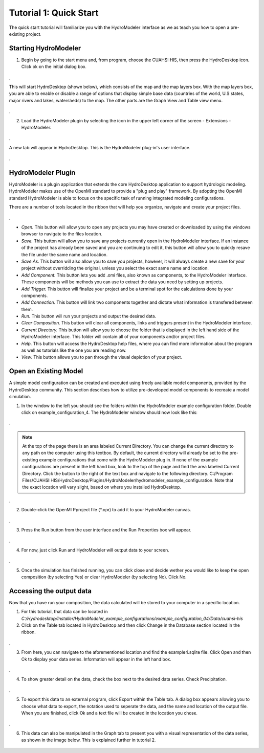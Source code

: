 .. index:: Tutorial01

Tutorial 1: Quick Start
=======================

The quick start tutorial will familiarize you with the HydroModeler interface as we as teach you how to open a pre-existing project.
   
Starting HydroModeler
---------------------

1. Begin by going to the start menu and, from program, choose the CUAHSI HIS, then press the HydroDesktop icon.  Click ok on the initial dialog box.  

.. figure:: ./images/Tutorial01/HM_fig1.png
   :align: center 
.
   
This will start HydroDesktop (shown below), which consists of the map and the map layers box.  With the map layers box, you are able to enable or disable a range of options that display simple base data (countries of the world, U.S states, major rivers and lakes, watersheds) to the map. The other parts are the Graph View and Table view menu.

.. figure:: ./images/Tutorial01/HM_fig2.png
   :align: center
.
   
2. Load the HydroModeler plugin by selecting the icon in the upper left corner of the screen - Extensions - HydroModeler.

.. figure:: ./images/Tutorial01/HM_fig3.png
   :align: center
.
   
A new tab will appear in HydroDesktop.  This is the HydroModeler plug-in's user interface.

.. figure:: ./images/Tutorial01/HM_fig4.png
   :align: center
.

HydroModeler Plugin
-------------------

HydroModeler is a plugin application that extends the core HydroDesktop application to support hydrologic modeling.  HydroModeler makes use of the OpenMI standard to provide a "plug and play" framework.  By adopting the OpenMI standard HydroModeler is able to focus on the specific task of running integrated modeling configurations.

There are a number of tools located in the ribbon that will help you organize, navigate and create your project files.

.. figure:: ./images/Tutorial01/HM_fig5.png
   :align: center
.

+ *Open.*  This button will allow you to open any projects you may have created or downloaded by using the windows browser to navigate to the files location.
+ *Save.*  This button will allow you to save any projects currently open in the HydroModeler interface.  If an instance of the project has already been saved and you are continuing to edit it, this button will allow you to quickly resave the file under the same name and location.
+ *Save As.*  This button will also allow you to save you projects, however, it will always create a new save for your project without overridding the original, unless you select the exact same name and location.
+ *Add Component.*  This button lets you add .omi files, also known as components, to the HydroModeler interface.  These components will be methods you can use to extract the data you need by setting up projects.
+ *Add Trigger.*  This button will finalize your project and be a terminal spot for the calculations done by your components.
+ *Add Connection.*  This button will link two components together and dictate what information is transfered between them.
+ *Run.*  This button will run your projects and output the desired data.
+ *Clear Composition.*  This button will clear all components, links and triggers present in the HydroModeler interface.
+ *Current Directory.*  This button will allow you to choose the folder that is displayed in the left hand side of the HydroModeler interface.  This folder will contain all of your components and/or project files.
+ *Help.*  This button will access the HydroDesktop help files, where you can find more information about the program as well as tutorials like the one you are reading now.
+ *View.*  This button allows you to pan through the visual depiction of your project.

   
Open an Existing Model
----------------------

A simple model configuration can be created and executed using freely available model components, provided by the HydroDesktop community.  This section describes how to utilize pre-developed model components to recreate a model simulation.  

1. In the window to the left you should see the folders within the HydroModeler example configuration folder.   Double click on example_configuration_4.  The HydroModeler window should now look like this: 

.. figure:: ./images/Tutorial01/HM_fig6.png
   :align: center
.
   
.. NOTE::
	At the top of the page there is an area labeled Current Directory. You can change the current directory to any path on the computer using this textbox. By default, the current directory will already be set to the pre-existing example configurations that come with the HydroModeler plug in.  If none of the example configurations are present in the left hand box, look to the top of the page and find the area labeled Current Directory.  Click the button to the right of the text box and navigate to the following directory. C:/Program Files/CUAHSI HIS/HydroDesktop/Plugins/HydroModeler/hydromodeler_example_configuration. Note that the exact location will vary slight, based on where you installed HydroDesktop.
.

2. Double-click the OpenMI Pproject file (*.opr) to add it to your HydroModeler canvas.

.. figure:: ./images/Tutorial01/HM_fig7.png
   :align: center
.

3. Press the Run button from the user interface and the Run Properties box will appear.

.. figure:: ./images/Tutorial01/HM_fig8.png
   :align: center
.

4. For now, just click Run and HydroModeler will output data to your screen.

.. figure:: ./images/Tutorial01/HM_fig9.png
   :align: center
.

5. Once the simulation has finished running, you can click close and decide wether you would like to keep the open composition (by selecting Yes) or clear HydroModeler (by selecting No).  Click No.

.. figure:: ./images/Tutorial01/HM_fig10.png
   :align: center


Accessing the output data
-------------------------

Now that you have run your composition, the data calculated will be stored to your computer in a specific location.

1. For this tutorial, that data can be located in *C:/Hydrodesktop/Installer/HydroModeler_example_configurations/example_configuration_04/Data/cuahsi-his*


2. Click on the Table tab located in HydroDesktop and then click Change in the Database section located in the ribbon.

.. figure:: ./images/Tutorial01/HM_fig11.png
   :align: center
.

3. From here, you can navigate to the aforementioned location and find the example4.sqlite file.  Click Open and then Ok to display your data series.  Information will appear in the left hand box.

.. figure:: ./images/Tutorial01/HM_fig12.png
   :align: center
.

4.  To show greater detail on the data, check the box next to the desired data series.  Check Precipitation.

.. figure:: ./images/Tutorial01/HM_fig13.png
   :align: center
.

5.  To export this data to an external program, click Export within the Table tab.  A dialog box appears allowing you to choose what data to export, the notation used to seperate the data, and the name and location of the output file.  When you are finished, click Ok and a text file will be created in the location you chose.

.. figure:: ./images/Tutorial01/HM_fig14.png
   :align: center
.

6. This data can also be manipulated in the Graph tab to present you with a visual representation of the data series, as shown in the image below.  This is explained further in tutorial 2.

.. figure:: ./images/Tutorial01/HM_fig15.png
   :align: center
